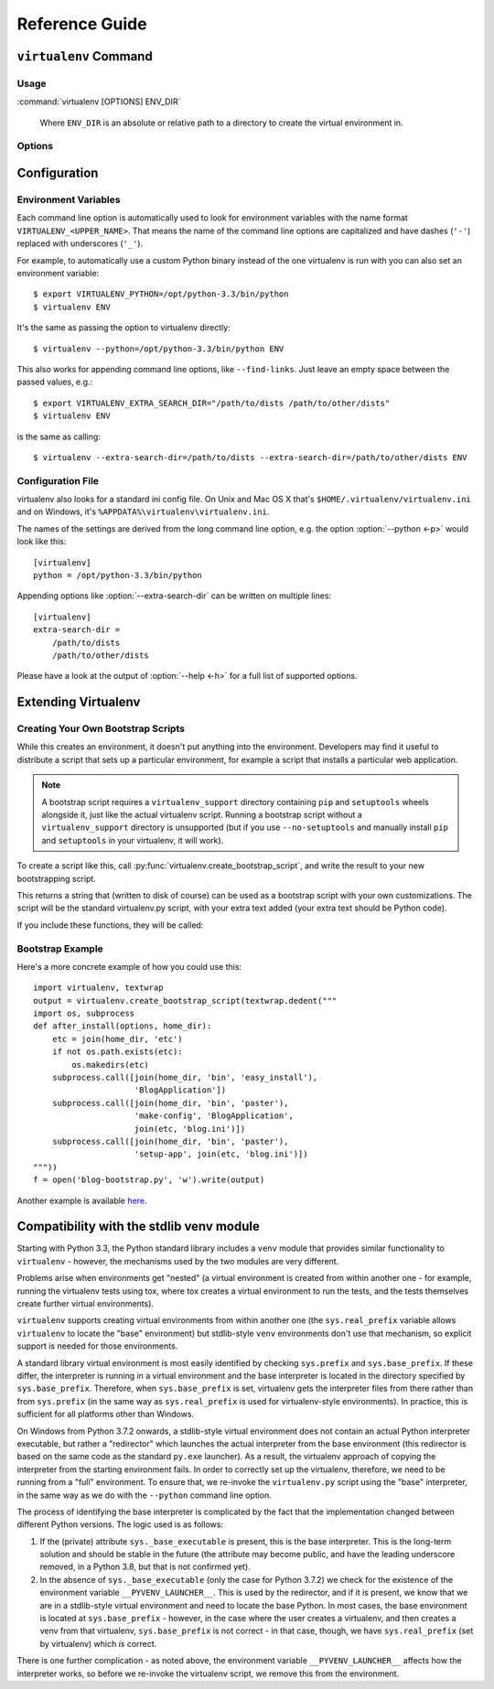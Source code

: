 Reference Guide
===============

``virtualenv`` Command
----------------------

.. _usage:

Usage
~~~~~

:command:`virtualenv [OPTIONS] ENV_DIR`

    Where ``ENV_DIR`` is an absolute or relative path to a directory to create
    the virtual environment in.

.. _options:

Options
~~~~~~~

.. program: virtualenv

.. option:: --version

   show program's version number and exit

.. option:: -h, --help

   show this help message and exit

.. option:: -v, --verbose

   Increase verbosity.

.. option:: -q, --quiet

   Decrease verbosity.

.. option:: -p PYTHON_EXE, --python=PYTHON_EXE

   The Python interpreter to use, e.g.,
   ``--python=python2.5`` will use the python2.5 interpreter
   to create the new environment.  The default is the
   interpreter that virtualenv was installed with
   (like ``/usr/bin/python``)

.. option:: --clear

   Clear out the non-root install and start from scratch.

.. option:: --system-site-packages

   Give the virtual environment access to the global
   site-packages.

.. option:: --always-copy

   Always copy files rather than symlinking.

.. option:: --relocatable

   Make an EXISTING virtualenv environment relocatable.
   This fixes up scripts and makes all .pth files relative.

.. option:: --unzip-setuptools

   Unzip Setuptools when installing it.

.. option:: --no-setuptools

   Do not install setuptools in the new virtualenv.

.. option:: --no-pip

   Do not install pip in the new virtualenv.

.. option:: --no-wheel

   Do not install wheel in the new virtualenv.

.. option:: --extra-search-dir=DIR

   Directory to look for setuptools/pip distributions in.
   This option can be specified multiple times.

.. option:: --prompt=PROMPT

   Provides an alternative prompt prefix for this
   environment.

.. option:: --download

   Download preinstalled packages from PyPI.

.. option:: --no-download

   Do not download preinstalled packages from PyPI.

.. option:: --no-site-packages

   DEPRECATED. Retained only for backward compatibility.
   Not having access to global site-packages is now the
   default behavior.

.. option:: --distribute
.. option:: --setuptools

   Legacy; now have no effect.  Before version 1.10 these could be used
   to choose whether to install Distribute_ or Setuptools_ into the created
   virtualenv. Distribute has now been merged into Setuptools, and the
   latter is always installed.

.. _Distribute: https://pypi.org/project/distribute
.. _Setuptools: https://pypi.org/project/setuptools


Configuration
-------------

Environment Variables
~~~~~~~~~~~~~~~~~~~~~

Each command line option is automatically used to look for environment
variables with the name format ``VIRTUALENV_<UPPER_NAME>``. That means
the name of the command line options are capitalized and have dashes
(``'-'``) replaced with underscores (``'_'``).

For example, to automatically use a custom Python binary instead of the
one virtualenv is run with you can also set an environment variable::

  $ export VIRTUALENV_PYTHON=/opt/python-3.3/bin/python
  $ virtualenv ENV

It's the same as passing the option to virtualenv directly::

  $ virtualenv --python=/opt/python-3.3/bin/python ENV

This also works for appending command line options, like ``--find-links``.
Just leave an empty space between the passed values, e.g.::

  $ export VIRTUALENV_EXTRA_SEARCH_DIR="/path/to/dists /path/to/other/dists"
  $ virtualenv ENV

is the same as calling::

  $ virtualenv --extra-search-dir=/path/to/dists --extra-search-dir=/path/to/other/dists ENV

.. envvar:: VIRTUAL_ENV_DISABLE_PROMPT

   Any virtualenv *activated* when this is set to a non-empty value will leave
   the shell prompt unchanged during processing of the
   :ref:`activate script <activate>`, rather than modifying it to indicate
   the newly activated environment.


Configuration File
~~~~~~~~~~~~~~~~~~

virtualenv also looks for a standard ini config file. On Unix and Mac OS X
that's ``$HOME/.virtualenv/virtualenv.ini`` and on Windows, it's
``%APPDATA%\virtualenv\virtualenv.ini``.

The names of the settings are derived from the long command line option,
e.g. the option :option:`--python <-p>` would look like this::

  [virtualenv]
  python = /opt/python-3.3/bin/python

Appending options like :option:`--extra-search-dir` can be written on multiple
lines::

  [virtualenv]
  extra-search-dir =
      /path/to/dists
      /path/to/other/dists

Please have a look at the output of :option:`--help <-h>` for a full list
of supported options.


Extending Virtualenv
--------------------


Creating Your Own Bootstrap Scripts
~~~~~~~~~~~~~~~~~~~~~~~~~~~~~~~~~~~

While this creates an environment, it doesn't put anything into the
environment. Developers may find it useful to distribute a script
that sets up a particular environment, for example a script that
installs a particular web application.

.. note::

    A bootstrap script requires a ``virtualenv_support`` directory containing
    ``pip`` and ``setuptools`` wheels alongside it, just like the actual virtualenv
    script. Running a bootstrap script without a ``virtualenv_support`` directory
    is unsupported (but if you use ``--no-setuptools`` and manually install ``pip``
    and ``setuptools`` in your virtualenv, it will work).


To create a script like this, call
:py:func:`virtualenv.create_bootstrap_script`, and write the
result to your new bootstrapping script.

.. py:function:: create_bootstrap_script(extra_text)

   Creates a bootstrap script from ``extra_text``, which is like
   this script but with extend_parser, adjust_options, and after_install hooks.

This returns a string that (written to disk of course) can be used
as a bootstrap script with your own customizations. The script
will be the standard virtualenv.py script, with your extra text
added (your extra text should be Python code).

If you include these functions, they will be called:

.. py:function:: extend_parser(optparse_parser)

   You can add or remove options from the parser here.

.. py:function:: adjust_options(options, args)

   You can change options here, or change the args (if you accept
   different kinds of arguments, be sure you modify ``args`` so it is
   only ``[DEST_DIR]``).

.. py:function:: after_install(options, home_dir)

   After everything is installed, this function is called. This
   is probably the function you are most likely to use. An
   example would be::

       def after_install(options, home_dir):
           if sys.platform == 'win32':
               bin = 'Scripts'
           else:
               bin = 'bin'
           subprocess.call([join(home_dir, bin, 'easy_install'),
                            'MyPackage'])
           subprocess.call([join(home_dir, bin, 'my-package-script'),
                            'setup', home_dir])

   This example immediately installs a package, and runs a setup
   script from that package.

Bootstrap Example
~~~~~~~~~~~~~~~~~

Here's a more concrete example of how you could use this::

    import virtualenv, textwrap
    output = virtualenv.create_bootstrap_script(textwrap.dedent("""
    import os, subprocess
    def after_install(options, home_dir):
        etc = join(home_dir, 'etc')
        if not os.path.exists(etc):
            os.makedirs(etc)
        subprocess.call([join(home_dir, 'bin', 'easy_install'),
                         'BlogApplication'])
        subprocess.call([join(home_dir, 'bin', 'paster'),
                         'make-config', 'BlogApplication',
                         join(etc, 'blog.ini')])
        subprocess.call([join(home_dir, 'bin', 'paster'),
                         'setup-app', join(etc, 'blog.ini')])
    """))
    f = open('blog-bootstrap.py', 'w').write(output)

Another example is available `here`__.

.. __: https://github.com/socialplanning/fassembler/blob/master/fassembler/create-venv-script.py


Compatibility with the stdlib venv module
-----------------------------------------

Starting with Python 3.3, the Python standard library includes a ``venv``
module that provides similar functionality to ``virtualenv`` - however, the
mechanisms used by the two modules are very different.

Problems arise when environments get "nested" (a virtual environment is
created from within another one - for example, running the virtualenv tests
using tox, where tox creates a virtual environment to run the tests, and the
tests themselves create further virtual environments).

``virtualenv`` supports creating virtual environments from within another one
(the ``sys.real_prefix`` variable allows ``virtualenv`` to locate the "base"
environment) but stdlib-style ``venv`` environments don't use that mechanism,
so explicit support is needed for those environments.

A standard library virtual environment is most easily identified by checking
``sys.prefix`` and ``sys.base_prefix``. If these differ, the interpreter is
running in a virtual environment and the base interpreter is located in the
directory specified by ``sys.base_prefix``. Therefore, when
``sys.base_prefix`` is set, virtualenv gets the interpreter files from there
rather than from ``sys.prefix`` (in the same way as ``sys.real_prefix`` is
used for virtualenv-style environments). In practice, this is sufficient for
all platforms other than Windows.

On Windows from Python 3.7.2 onwards, a stdlib-style virtual environment does
not contain an actual Python interpreter executable, but rather a "redirector"
which launches the actual interpreter from the base environment (this
redirector is based on the same code as the standard ``py.exe`` launcher). As
a result, the virtualenv approach of copying the interpreter from the starting
environment fails. In order to correctly set up the virtualenv, therefore, we
need to be running from a "full" environment. To ensure that, we re-invoke the
``virtualenv.py`` script using the "base" interpreter, in the same way as we
do with the ``--python`` command line option.

The process of identifying the base interpreter is complicated by the fact
that the implementation changed between different Python versions. The
logic used is as follows:

1. If the (private) attribute ``sys._base_executable`` is present, this is
   the base interpreter. This is the long-term solution and should be stable
   in the future (the attribute may become public, and have the leading
   underscore removed, in a Python 3.8, but that is not confirmed yet).
2. In the absence of ``sys._base_executable`` (only the case for Python 3.7.2)
   we check for the existence of the environment variable
   ``__PYVENV_LAUNCHER__``. This is used by the redirector, and if it is
   present, we know that we are in a stdlib-style virtual environment and need
   to locate the base Python. In most cases, the base environment is located
   at ``sys.base_prefix`` - however, in the case where the user creates a
   virtualenv, and then creates a venv from that virtualenv,
   ``sys.base_prefix`` is not correct - in that case, though, we have
   ``sys.real_prefix`` (set by virtualenv) which *is* correct.

There is one further complication - as noted above, the environment variable
``__PYVENV_LAUNCHER__`` affects how the interpreter works, so before we
re-invoke the virtualenv script, we remove this from the environment.
